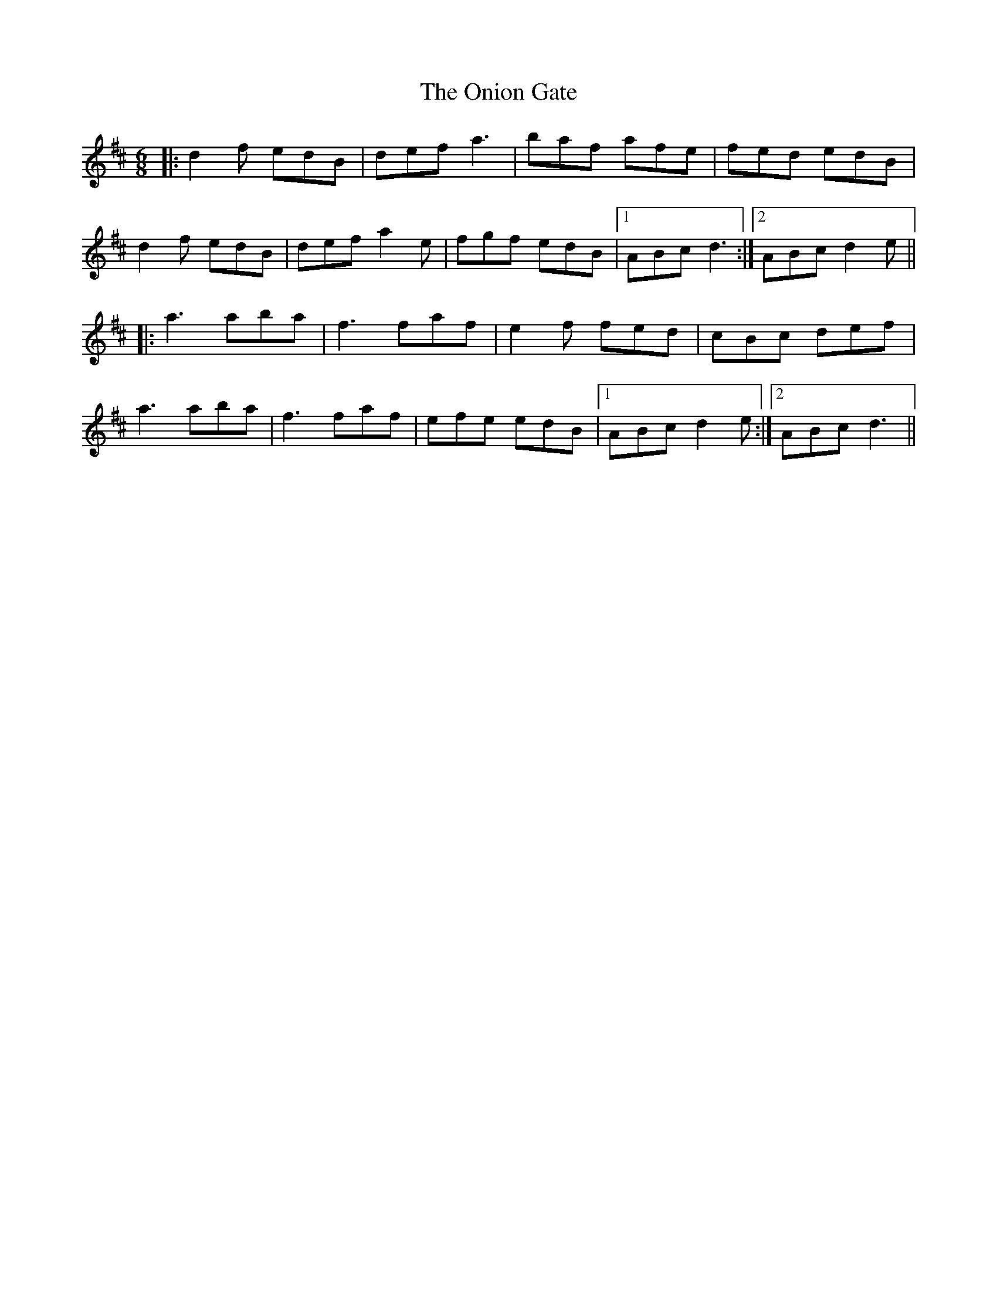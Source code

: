 X: 30634
T: Onion Gate, The
R: jig
M: 6/8
K: Dmajor
|:d2f edB|def a3|baf afe|fed edB|
d2f edB|def a2e|fgf edB|1 ABc d3:|2 ABc d2e||
|:a3 aba|f3 faf|e2f fed|cBc def|
a3 aba|f3 faf|efe edB|1 ABc d2e:|2 ABc d3||

